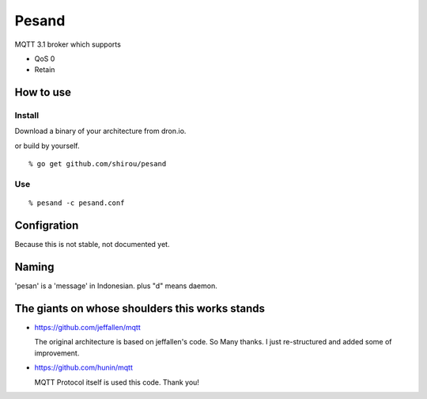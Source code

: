 Pesand
==================

MQTT 3.1 broker which supports

- QoS 0
- Retain

How to use
--------------------

Install
++++++++++

Download a binary of your architecture from dron.io.

or build by yourself.

::

  % go get github.com/shirou/pesand

Use
+++++

::

  % pesand -c pesand.conf


Configration
-----------------

Because this is not stable, not documented yet.


Naming
--------------

'pesan' is a 'message' in Indonesian. plus "d" means daemon.


The giants on whose shoulders this works stands
------------------------------------------------------------------

- https://github.com/jeffallen/mqtt

  The original architecture is based on jeffallen's code. So Many
  thanks.  I just re-structured and added some of improvement.

- https://github.com/hunin/mqtt

  MQTT Protocol itself is used this code. Thank you!
